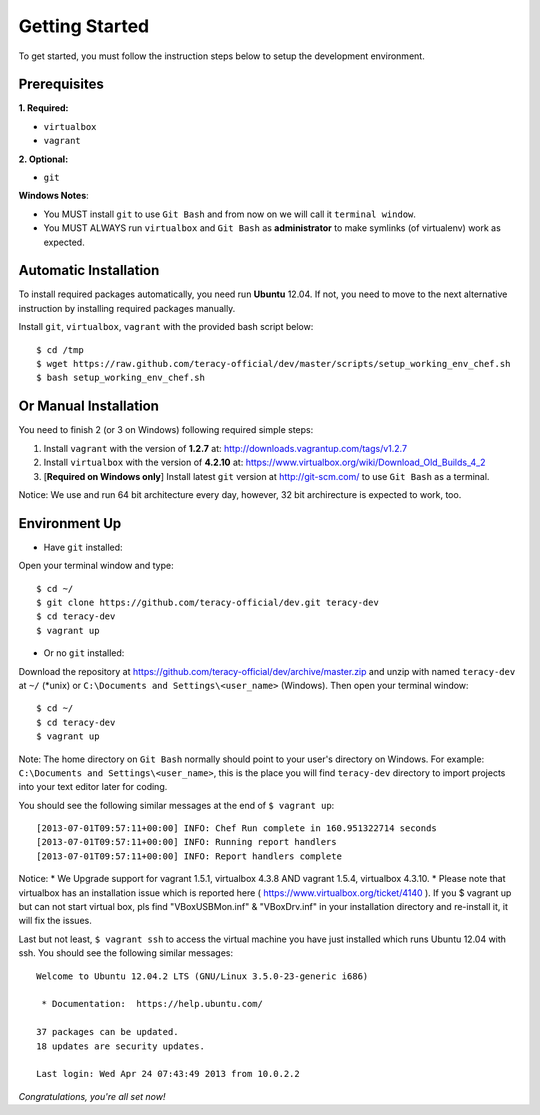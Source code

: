Getting Started
===============

To get started, you must follow the instruction steps below to setup the development environment.


Prerequisites
-------------

**1. Required:**

- ``virtualbox``
- ``vagrant``

**2. Optional:**

- ``git``

**Windows Notes**:

- You MUST install ``git`` to use ``Git Bash`` and from now on we will call it ``terminal window``.

- You MUST ALWAYS run ``virtualbox`` and ``Git Bash`` as **administrator** to make symlinks
  (of virtualenv) work as expected.


Automatic Installation
----------------------

To install required packages automatically, you need run **Ubuntu** 12.04. If not, you need to move
to the next alternative instruction by installing required packages manually.

Install ``git``, ``virtualbox``, ``vagrant`` with the provided bash script below:
::

    $ cd /tmp
    $ wget https://raw.github.com/teracy-official/dev/master/scripts/setup_working_env_chef.sh
    $ bash setup_working_env_chef.sh


Or Manual Installation
----------------------

You need to finish 2 (or 3 on Windows) following required simple steps:

1. Install ``vagrant`` with the version of **1.2.7** at: http://downloads.vagrantup.com/tags/v1.2.7

2. Install ``virtualbox`` with the version of **4.2.10** at:
   https://www.virtualbox.org/wiki/Download_Old_Builds_4_2

3. [**Required on Windows only**] Install latest ``git`` version at http://git-scm.com/ to use
   ``Git Bash`` as a terminal.

Notice: We use and run 64 bit architecture every
day, however, 32 bit archirecture is expected to work, too.


Environment Up
--------------

- Have ``git`` installed:

Open your terminal window and type:
::

    $ cd ~/
    $ git clone https://github.com/teracy-official/dev.git teracy-dev
    $ cd teracy-dev
    $ vagrant up

- Or no ``git`` installed:

Download the repository at https://github.com/teracy-official/dev/archive/master.zip and
unzip with named ``teracy-dev`` at ``~/`` (\*unix) or ``C:\Documents and Settings\<user_name>``
(Windows). Then open your terminal window:
::

    $ cd ~/
    $ cd teracy-dev
    $ vagrant up


Note: The home directory on ``Git Bash`` normally should point to your user's directory on Windows.
For example: ``C:\Documents and Settings\<user_name>``, this is the place you will find
``teracy-dev`` directory to import projects into your text editor later for coding.


You should see the following similar messages at the end of ``$ vagrant up``:
::

    [2013-07-01T09:57:11+00:00] INFO: Chef Run complete in 160.951322714 seconds
    [2013-07-01T09:57:11+00:00] INFO: Running report handlers
    [2013-07-01T09:57:11+00:00] INFO: Report handlers complete

Notice:
* We Upgrade support for vagrant 1.5.1, virtualbox 4.3.8 AND vagrant 1.5.4, virtualbox 4.3.10.
* Please note that virtualbox has an installation issue which is reported here ( https://www.virtualbox.org/ticket/4140 ). If you $ vagrant up but can not start virtual box, pls find "VBoxUSBMon.inf" & "VBoxDrv.inf" in your installation directory and re-install it, it will fix the issues.

Last but not least, ``$ vagrant ssh`` to access the virtual machine you have just
installed which runs Ubuntu 12.04 with ssh. You should see the following similar messages:
::

    Welcome to Ubuntu 12.04.2 LTS (GNU/Linux 3.5.0-23-generic i686)

     * Documentation:  https://help.ubuntu.com/

    37 packages can be updated.
    18 updates are security updates.

    Last login: Wed Apr 24 07:43:49 2013 from 10.0.2.2

*Congratulations, you're all set now!*
